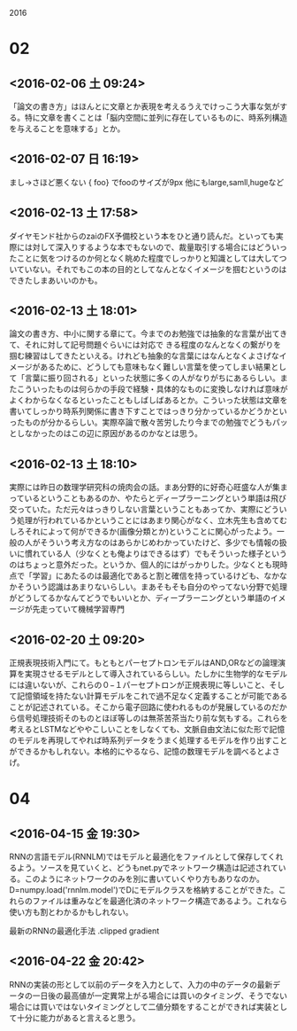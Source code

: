 2016

* 02
** <2016-02-06 土 09:24>
	「論文の書き方」はほんとに文章とか表現を考えるうえでけっこう大事な気がする。特に文章を書くことは「脳内空間に並列に存在しているものに、時系列構造を与えることを意味する」とか。	

** <2016-02-07 日 16:19>
まし→さほど悪くない
{\normalsize foo} でfooのサイズが9px
他にもlarge,samll,hugeなど

** <2016-02-13 土 17:58>
   ダイヤモンド社からのzaiのFX予備校という本をひと通り読んだ。といっても実際には対して深入りするような本でもないので、裁量取引する場合にはどういったことに気をつけるのか何となく眺めた程度でしっかりと知識としては大してついていない。それでもこの本の目的としてなんとなくイメージを掴むというのはできたしまあいいのかも。

** <2016-02-13 土 18:01>
   論文の書き方、中小に関する章にて。今までのお勉強では抽象的な言葉が出てきて、それに対して記号問題ぐらいには対応で
きる程度のなんとなくの繋がりを掴む練習はしてきたといえる。けれども抽象的な言葉にはなんとなくよさげなイメージがあるために、どうしても意味もなく難しい言葉を使ってしまい結果として「言葉に振り回される」といった状態に多くの人がなりがちにあるらしい。またこういったものは何らかの手段で経験・具体的なものに変換しなければ意味がよくわからなくなるといったこともしばしばあるとか。こういった状態は文章を書いてしっかり時系列関係に書き下すことではっきり分かっているかどうかといったものが分かるらしい。実際卒論で散々苦労したり今までの勉強でどうもパッとしなかったのはこの辺に原因があるのかなとは思う。

** <2016-02-13 土 18:10>
実際には昨日の数理学研究科の焼肉会の話。まあ分野的に好奇心旺盛な人が集まっているということもあるのか、やたらとディープラーニングという単語は飛び交っていた。ただ元々はっきりしない言葉ということもあってか、実際にどういう処理が行われているかということにはあまり関心がなく、立木先生も含めてむしろそれによって何ができるか(画像分類とか)ということに関心がったよう。一般の人がそういう考え方なのはあらかじめわかっていたけど、多少でも情報の扱いに慣れている人（少なくとも俺よりはできるはず）でもそういった様子というのはちょっと意外だった。というか、個人的にはがっかりした。少なくとも現時点で「学習」にあたるのは最適化であると割と確信を持っているけども、なかなかそういう認識はあまりないらしい。まあそもそも自分のやってない分野で処理がどうしてるかなんてどうでもいいとか、ディープラーニングという単語のイメージが先走っていて機械学習専門


** <2016-02-20 土 09:20>
正規表現技術入門にて。もともとパーセプトロンモデルはAND,ORなどの論理演算を実現させるモデルとして導入されているらしい。たしかに生物学的なモデルには違いないが、これらの０−１パーセプトロンが正規表現に等しいこと、そして記憶領域を持たない計算モデルをこれで過不足なく定義することが可能であることが記述されている。そこから電子回路に使われるものが発展しているのだから信号処理技術そのものとほぼ等しのは無茶苦茶当たり前な気もする。これらを考えるとLSTMなどややこしいことをしなくても、文脈自由文法に似た形で記憶のモデルを再現してやれば時系列データをうまく処理するモデルを作り出すことができるかもしれない。本格的にやるなら、記憶の数理モデルを調べるとよさげ。

* 04

** <2016-04-15 金 19:30>
RNNの言語モデル(RNNLM)ではモデルと最適化をファイルとして保存してくれるよう。ソースを見ていくと、どうもnet.pyでネットワーク構造は記述されている。このようにネットワークのみを別に書いていくやり方もありなのか。D=numpy.load('rnnlm.model')でDにモデルクラスを格納することができた。これらのファイルは重みなどを最適化済のネットワーク構造であるよう。これなら使い方も割とわかるかもしれない。

最新のRNNの最適化手法
.clipped gradient
** <2016-04-22 金 20:42>
RNNの実装の形として以前のデータを入力として、入力の中のデータの最新データの一日後の最高値が一定異常上がる場合には買いのタイミング、そうでない場合には買いではないタイミングとして二値分類をすることができれば実装として十分に能力があると言えると思う。
